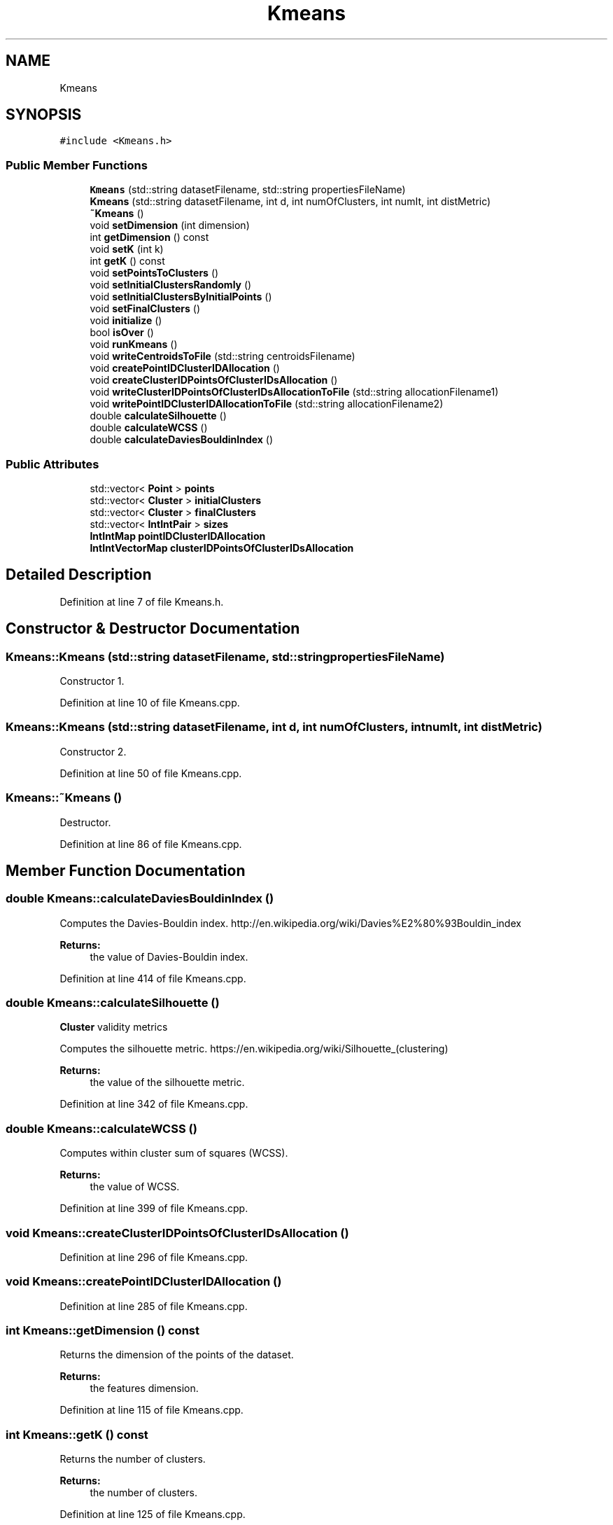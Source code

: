 .TH "Kmeans" 3 "Tue Jul 6 2021" "Version v1.0" "k-means in native C++" \" -*- nroff -*-
.ad l
.nh
.SH NAME
Kmeans
.SH SYNOPSIS
.br
.PP
.PP
\fC#include <Kmeans\&.h>\fP
.SS "Public Member Functions"

.in +1c
.ti -1c
.RI "\fBKmeans\fP (std::string datasetFilename, std::string propertiesFileName)"
.br
.ti -1c
.RI "\fBKmeans\fP (std::string datasetFilename, int d, int numOfClusters, int numIt, int distMetric)"
.br
.ti -1c
.RI "\fB~Kmeans\fP ()"
.br
.ti -1c
.RI "void \fBsetDimension\fP (int dimension)"
.br
.ti -1c
.RI "int \fBgetDimension\fP () const"
.br
.ti -1c
.RI "void \fBsetK\fP (int k)"
.br
.ti -1c
.RI "int \fBgetK\fP () const"
.br
.ti -1c
.RI "void \fBsetPointsToClusters\fP ()"
.br
.ti -1c
.RI "void \fBsetInitialClustersRandomly\fP ()"
.br
.ti -1c
.RI "void \fBsetInitialClustersByInitialPoints\fP ()"
.br
.ti -1c
.RI "void \fBsetFinalClusters\fP ()"
.br
.ti -1c
.RI "void \fBinitialize\fP ()"
.br
.ti -1c
.RI "bool \fBisOver\fP ()"
.br
.ti -1c
.RI "void \fBrunKmeans\fP ()"
.br
.ti -1c
.RI "void \fBwriteCentroidsToFile\fP (std::string centroidsFilename)"
.br
.ti -1c
.RI "void \fBcreatePointIDClusterIDAllocation\fP ()"
.br
.ti -1c
.RI "void \fBcreateClusterIDPointsOfClusterIDsAllocation\fP ()"
.br
.ti -1c
.RI "void \fBwriteClusterIDPointsOfClusterIDsAllocationToFile\fP (std::string allocationFilename1)"
.br
.ti -1c
.RI "void \fBwritePointIDClusterIDAllocationToFile\fP (std::string allocationFilename2)"
.br
.ti -1c
.RI "double \fBcalculateSilhouette\fP ()"
.br
.ti -1c
.RI "double \fBcalculateWCSS\fP ()"
.br
.ti -1c
.RI "double \fBcalculateDaviesBouldinIndex\fP ()"
.br
.in -1c
.SS "Public Attributes"

.in +1c
.ti -1c
.RI "std::vector< \fBPoint\fP > \fBpoints\fP"
.br
.ti -1c
.RI "std::vector< \fBCluster\fP > \fBinitialClusters\fP"
.br
.ti -1c
.RI "std::vector< \fBCluster\fP > \fBfinalClusters\fP"
.br
.ti -1c
.RI "std::vector< \fBIntIntPair\fP > \fBsizes\fP"
.br
.ti -1c
.RI "\fBIntIntMap\fP \fBpointIDClusterIDAllocation\fP"
.br
.ti -1c
.RI "\fBIntIntVectorMap\fP \fBclusterIDPointsOfClusterIDsAllocation\fP"
.br
.in -1c
.SH "Detailed Description"
.PP 
Definition at line 7 of file Kmeans\&.h\&.
.SH "Constructor & Destructor Documentation"
.PP 
.SS "Kmeans::Kmeans (std::string datasetFilename, std::string propertiesFileName)"
Constructor 1\&. 
.PP
Definition at line 10 of file Kmeans\&.cpp\&.
.SS "Kmeans::Kmeans (std::string datasetFilename, int d, int numOfClusters, int numIt, int distMetric)"
Constructor 2\&. 
.PP
Definition at line 50 of file Kmeans\&.cpp\&.
.SS "Kmeans::~Kmeans ()"
Destructor\&. 
.PP
Definition at line 86 of file Kmeans\&.cpp\&.
.SH "Member Function Documentation"
.PP 
.SS "double Kmeans::calculateDaviesBouldinIndex ()"
Computes the Davies-Bouldin index\&. http://en.wikipedia.org/wiki/Davies%E2%80%93Bouldin_index 
.PP
\fBReturns:\fP
.RS 4
the value of Davies-Bouldin index\&. 
.RE
.PP

.PP
Definition at line 414 of file Kmeans\&.cpp\&.
.SS "double Kmeans::calculateSilhouette ()"
\fBCluster\fP validity metrics 
.br
.PP
Computes the silhouette metric\&. https://en.wikipedia.org/wiki/Silhouette_(clustering) 
.PP
\fBReturns:\fP
.RS 4
the value of the silhouette metric\&. 
.RE
.PP

.PP
Definition at line 342 of file Kmeans\&.cpp\&.
.SS "double Kmeans::calculateWCSS ()"
Computes within cluster sum of squares (WCSS)\&. 
.PP
\fBReturns:\fP
.RS 4
the value of WCSS\&. 
.RE
.PP

.PP
Definition at line 399 of file Kmeans\&.cpp\&.
.SS "void Kmeans::createClusterIDPointsOfClusterIDsAllocation ()"

.PP
Definition at line 296 of file Kmeans\&.cpp\&.
.SS "void Kmeans::createPointIDClusterIDAllocation ()"

.PP
Definition at line 285 of file Kmeans\&.cpp\&.
.SS "int Kmeans::getDimension () const"
Returns the dimension of the points of the dataset\&. 
.PP
\fBReturns:\fP
.RS 4
the features dimension\&. 
.RE
.PP

.PP
Definition at line 115 of file Kmeans\&.cpp\&.
.SS "int Kmeans::getK () const"
Returns the number of clusters\&. 
.PP
\fBReturns:\fP
.RS 4
the number of clusters\&. 
.RE
.PP

.PP
Definition at line 125 of file Kmeans\&.cpp\&.
.SS "void Kmeans::initialize ()"
Makes the final clusters of the iteration n - 1, initial clusters for the iteration n\&. 
.PP
Definition at line 244 of file Kmeans\&.cpp\&.
.SS "bool Kmeans::isOver ()"
Checks if the algorithm converged\&. 
.PP
\fBReturns:\fP
.RS 4
true if the algorithm converged, false otherwise\&. 
.RE
.PP

.PP
Definition at line 232 of file Kmeans\&.cpp\&.
.SS "void Kmeans::runKmeans ()"
Runs the k-means routine\&. 
.PP
Definition at line 255 of file Kmeans\&.cpp\&.
.SS "void Kmeans::setDimension (int dimension)"
Sets the dimension of the points of the dataset\&. 
.PP
\fBParameters:\fP
.RS 4
\fIdimension\fP the features dimension (i\&.e\&. number of features)\&. 
.RE
.PP

.PP
Definition at line 110 of file Kmeans\&.cpp\&.
.SS "void Kmeans::setFinalClusters ()"
Generates current clusters\&. 
.PP
Definition at line 199 of file Kmeans\&.cpp\&.
.SS "void Kmeans::setInitialClustersByInitialPoints ()"
Creates the initial clusters by choosing the first k points from the dataset\&. 
.PP
Definition at line 142 of file Kmeans\&.cpp\&.
.SS "void Kmeans::setInitialClustersRandomly ()"
Creates the initial clusters by choosing k random points from the dataset\&. 
.PP
Definition at line 130 of file Kmeans\&.cpp\&.
.SS "void Kmeans::setK (int k)"
Sets the number of clusters\&. 
.PP
\fBParameters:\fP
.RS 4
\fIk\fP the number of clusters\&. 
.RE
.PP

.PP
Definition at line 120 of file Kmeans\&.cpp\&.
.SS "void Kmeans::setPointsToClusters ()"
Assigns points to clusters\&. 
.PP
Definition at line 151 of file Kmeans\&.cpp\&.
.SS "void Kmeans::writeCentroidsToFile (std::string centroidsFilename)"

.PP
Definition at line 274 of file Kmeans\&.cpp\&.
.SS "void Kmeans::writeClusterIDPointsOfClusterIDsAllocationToFile (std::string allocationFilename1)"

.PP
Definition at line 310 of file Kmeans\&.cpp\&.
.SS "void Kmeans::writePointIDClusterIDAllocationToFile (std::string allocationFilename2)"

.PP
Definition at line 329 of file Kmeans\&.cpp\&.
.SH "Member Data Documentation"
.PP 
.SS "\fBIntIntVectorMap\fP Kmeans::clusterIDPointsOfClusterIDsAllocation"

.PP
Definition at line 32 of file Kmeans\&.h\&.
.SS "std::vector<\fBCluster\fP> Kmeans::finalClusters"
current clusters\&. 
.PP
Definition at line 28 of file Kmeans\&.h\&.
.SS "std::vector<\fBCluster\fP> Kmeans::initialClusters"
initial clusters\&. 
.PP
Definition at line 25 of file Kmeans\&.h\&.
.SS "\fBIntIntMap\fP Kmeans::pointIDClusterIDAllocation"

.PP
Definition at line 31 of file Kmeans\&.h\&.
.SS "std::vector<\fBPoint\fP> Kmeans::points"
the data points (full dataset) to be clustered\&. 
.PP
Definition at line 22 of file Kmeans\&.h\&.
.SS "std::vector<\fBIntIntPair\fP> Kmeans::sizes"

.PP
Definition at line 30 of file Kmeans\&.h\&.

.SH "Author"
.PP 
Generated automatically by Doxygen for k-means in native C++ from the source code\&.
